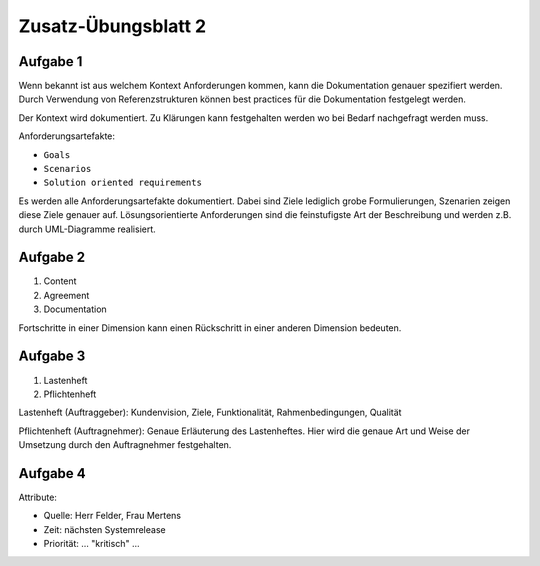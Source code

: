 Zusatz-Übungsblatt 2
====================

Aufgabe 1
^^^^^^^^^

Wenn bekannt ist aus welchem Kontext Anforderungen kommen, kann die Dokumentation genauer spezifiert werden. Durch Verwendung von Referenzstrukturen können best practices für die Dokumentation festgelegt werden.

Der Kontext wird dokumentiert. Zu Klärungen kann festgehalten werden wo bei Bedarf nachgefragt werden muss.

Anforderungsartefakte:

- ``Goals``
- ``Scenarios``
- ``Solution oriented requirements``

Es werden alle Anforderungsartefakte dokumentiert. Dabei sind Ziele lediglich grobe Formulierungen, Szenarien zeigen diese Ziele genauer auf. Lösungsorientierte Anforderungen sind die feinstufigste Art der Beschreibung und werden z.B. durch UML-Diagramme realisiert.

Aufgabe 2
^^^^^^^^^

1. Content
2. Agreement
3. Documentation

Fortschritte in einer Dimension kann einen Rückschritt in einer anderen Dimension bedeuten.

Aufgabe 3
^^^^^^^^^

1. Lastenheft
2. Pflichtenheft

Lastenheft (Auftraggeber): Kundenvision, Ziele, Funktionalität, Rahmenbedingungen, Qualität

Pflichtenheft (Auftragnehmer): Genaue Erläuterung des Lastenheftes. Hier wird die genaue Art und Weise der Umsetzung durch den Auftragnehmer festgehalten.


Aufgabe 4
^^^^^^^^^

Attribute:

- Quelle: Herr Felder, Frau Mertens
- Zeit: nächsten Systemrelease
- Priorität: ... "kritisch" ...
